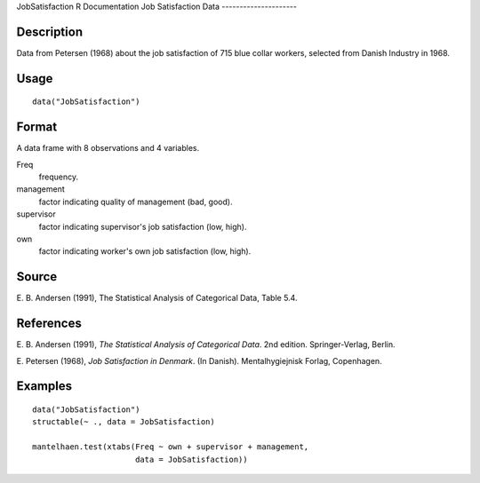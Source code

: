 JobSatisfaction
R Documentation
Job Satisfaction Data
---------------------

Description
~~~~~~~~~~~

Data from Petersen (1968) about the job satisfaction of 715 blue
collar workers, selected from Danish Industry in 1968.

Usage
~~~~~

::

    data("JobSatisfaction")

Format
~~~~~~

A data frame with 8 observations and 4 variables.

Freq
    frequency.

management
    factor indicating quality of management (bad, good).

supervisor
    factor indicating supervisor's job satisfaction (low, high).

own
    factor indicating worker's own job satisfaction (low, high).


Source
~~~~~~

E. B. Andersen (1991), The Statistical Analysis of Categorical
Data, Table 5.4.

References
~~~~~~~~~~

E. B. Andersen (1991),
*The Statistical Analysis of Categorical Data*. 2nd edition.
Springer-Verlag, Berlin.

E. Petersen (1968), *Job Satisfaction in Denmark*. (In Danish).
Mentalhygiejnisk Forlag, Copenhagen.

Examples
~~~~~~~~

::

    data("JobSatisfaction")
    structable(~ ., data = JobSatisfaction)
    
    mantelhaen.test(xtabs(Freq ~ own + supervisor + management,
                          data = JobSatisfaction))


